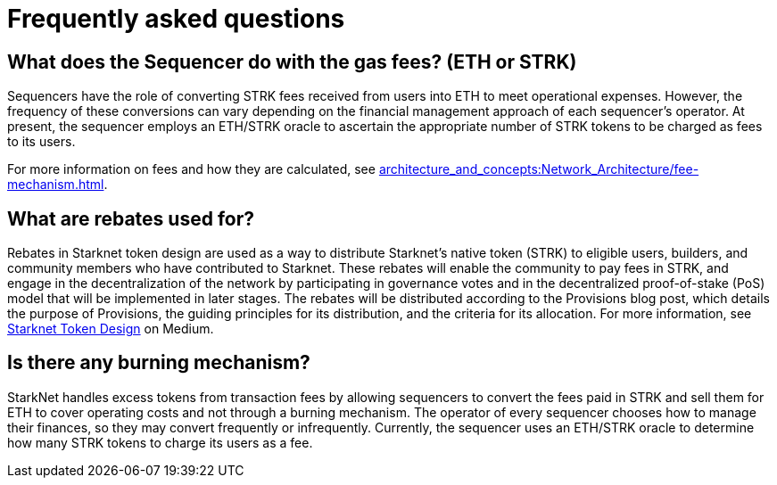 [id="FAQ"]
= Frequently asked questions

== What does the Sequencer do with the gas fees? (ETH or STRK)

Sequencers have the role of converting STRK fees received from users into ETH to meet operational expenses. However, the frequency of these conversions can vary depending on the financial management approach of each sequencer's operator.
At present, the sequencer employs an ETH/STRK oracle to ascertain the appropriate number of STRK tokens to be charged as fees to its users.

For more information on fees and how they are calculated, see xref:architecture_and_concepts:Network_Architecture/fee-mechanism.adoc[].

== What are rebates used for?

Rebates in Starknet token design are used as a way to distribute Starknet’s native token (STRK) to eligible users, builders, and community members who have contributed to Starknet. These rebates will enable the community to pay fees in STRK, and engage in the decentralization of the network by participating in governance votes and in the decentralized proof-of-stake (PoS) model that will be implemented in later stages. The rebates will be distributed according to the Provisions blog post, which details the purpose of Provisions, the guiding principles for its distribution, and the criteria for its allocation.
For more information, see link:https://medium.com/starkware/part-3-starknet-token-design-5cc17af066c6[Starknet Token Design] on Medium.

== Is there any burning mechanism?

StarkNet handles excess tokens from transaction fees by allowing sequencers to convert the fees paid in STRK and sell them for ETH to cover operating costs and not through a burning mechanism. The operator of every sequencer chooses how to manage their finances, so they may convert frequently or infrequently. Currently, the sequencer uses an ETH/STRK oracle to determine how many STRK tokens to charge its users as a fee.